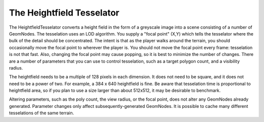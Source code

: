 .. _heightfield-tesselator:

The Heightfield Tesselator
==========================

The HeightfieldTesselator converts a height field in the form of a greyscale
image into a scene consisting of a number of GeomNodes. The tesselation uses an
LOD algorithm. You supply a "focal point" (X,Y) which tells the tesselator where
the bulk of the detail should be concentrated. The intent is that as the player
walks around the terrain, you should occasionally move the focal point to
wherever the player is. You should not move the focal point every frame:
tesselation is not that fast. Also, changing the focal point may cause popping,
so it is best to minimize the number of changes. There are a number of
parameters that you can use to control tesselation, such as a target polygon
count, and a visibility radius.

The heightfield needs to be a multiple of 128 pixels in each dimension. It does
not need to be square, and it does not need to be a power of two. For example, a
384 x 640 heightfield is fine. Be aware that tesselation time is proportional to
heightfield area, so if you plan to use a size larger than about 512x512, it may
be desirable to benchmark.

Altering parameters, such as the poly count, the view radius, or the focal
point, does not alter any GeomNodes already generated. Parameter changes only
affect subsequently-generated GeomNodes. It is possible to cache many different
tesselations of the same terrain.


